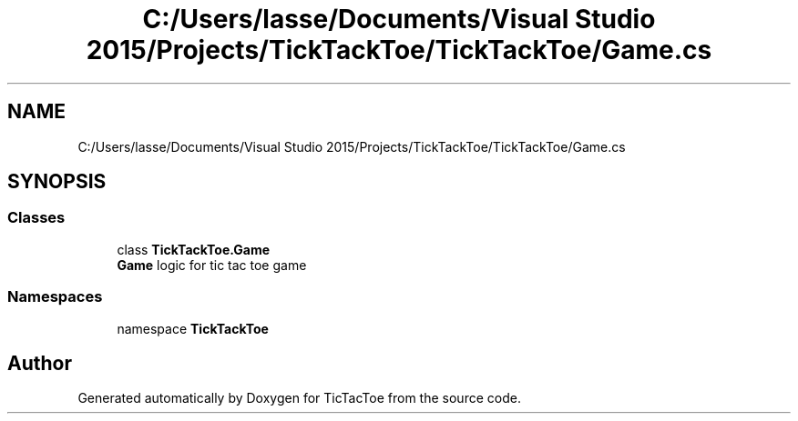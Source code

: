.TH "C:/Users/lasse/Documents/Visual Studio 2015/Projects/TickTackToe/TickTackToe/Game.cs" 3 "Sun Feb 26 2017" "Version 1.0.0" "TicTacToe" \" -*- nroff -*-
.ad l
.nh
.SH NAME
C:/Users/lasse/Documents/Visual Studio 2015/Projects/TickTackToe/TickTackToe/Game.cs
.SH SYNOPSIS
.br
.PP
.SS "Classes"

.in +1c
.ti -1c
.RI "class \fBTickTackToe\&.Game\fP"
.br
.RI "\fBGame\fP logic for tic tac toe game "
.in -1c
.SS "Namespaces"

.in +1c
.ti -1c
.RI "namespace \fBTickTackToe\fP"
.br
.in -1c
.SH "Author"
.PP 
Generated automatically by Doxygen for TicTacToe from the source code\&.
